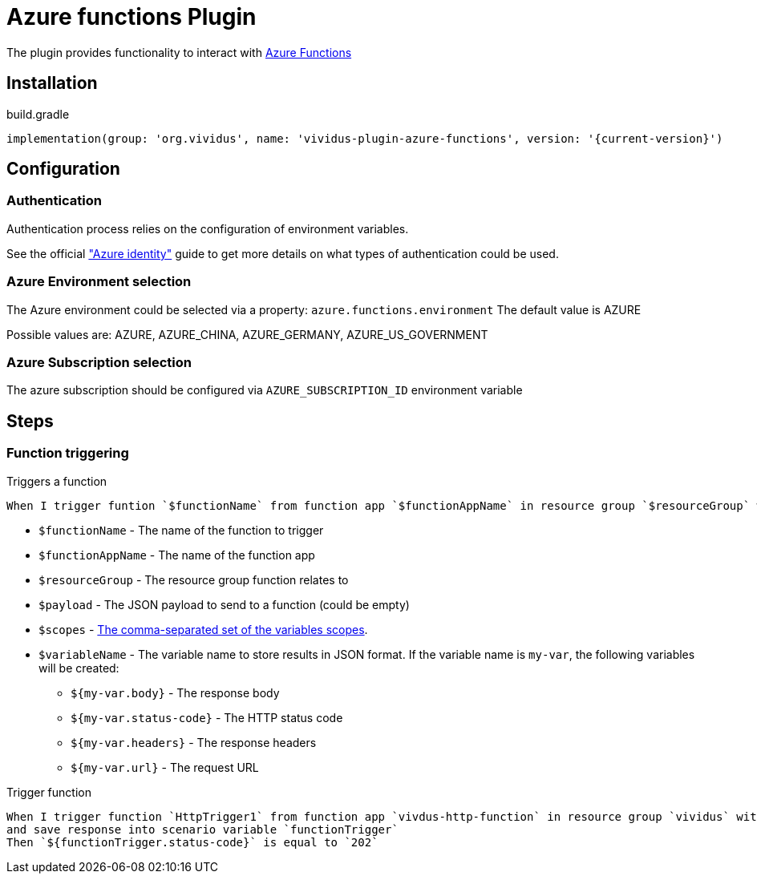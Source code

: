 = Azure functions Plugin

The plugin provides functionality to interact with https://azure.microsoft.com/en-us/services/functions/[Azure Functions]

== Installation

.build.gradle
[source,gradle,subs="attributes+"]
----
implementation(group: 'org.vividus', name: 'vividus-plugin-azure-functions', version: '{current-version}')
----

== Configuration

=== Authentication

Authentication process relies on the configuration of environment variables.

See the official https://github.com/Azure/azure-sdk-for-java/tree/master/sdk/identity/azure-identity#environment-variables["Azure identity"] guide to get more details on what types of authentication could be used.

=== Azure Environment selection

The Azure environment could be selected via a property: `azure.functions.environment`
The default value is AZURE

Possible values are: AZURE, AZURE_CHINA, AZURE_GERMANY, AZURE_US_GOVERNMENT

=== Azure Subscription selection

The azure subscription should be configured via `AZURE_SUBSCRIPTION_ID` environment variable

== Steps

=== Function triggering

Triggers a function

[source,gherkin]
----
When I trigger funtion `$functionName` from function app `$functionAppName` in resource group `$resourceGroup` with payload:$payload and save response into $scopes variable `$variableNames`
----

* `$functionName` - The name of the function to trigger
* `$functionAppName` - The name of the function app
* `$resourceGroup` - The resource group function relates to
* `$payload` - The JSON payload to send to a function (could be empty)
* `$scopes` - xref:parameters:variable-scope.adoc[The comma-separated set of the variables scopes].
* `$variableName` - The variable name to store results in JSON format. If the variable name is `my-var`, the following variables will be created:
** `${my-var.body}` - The response body
** `${my-var.status-code}` - The HTTP status code
** `${my-var.headers}` - The response headers
** `${my-var.url}` - The request URL

.Trigger function
[source,gherkin]
----
When I trigger function `HttpTrigger1` from function app `vivdus-http-function` in resource group `vividus` with payload:
and save response into scenario variable `functionTrigger`
Then `${functionTrigger.status-code}` is equal to `202`
----
